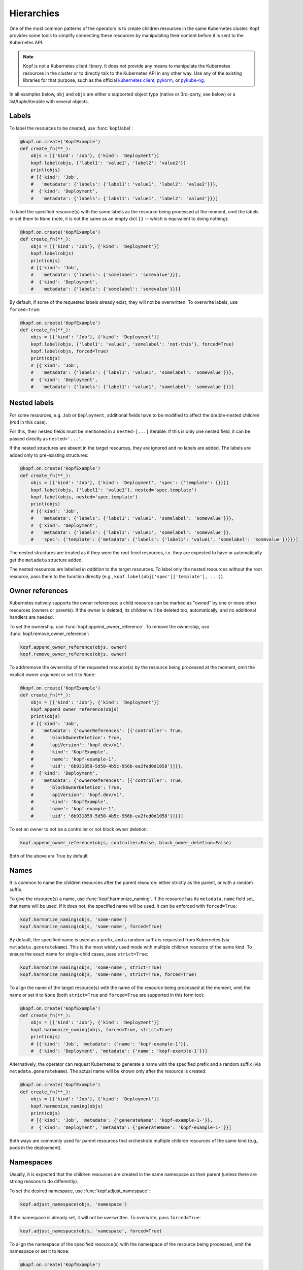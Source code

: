 ===========
Hierarchies
===========

One of the most common patterns of the operators is to create
children resources in the same Kubernetes cluster.
Kopf provides some tools to simplify connecting these resources
by manipulating their content before it is sent to the Kubernetes API.

.. note::

    Kopf is not a Kubernetes client library.
    It does not provide any means to manipulate the Kubernetes resources
    in the cluster or to directly talk to the Kubernetes API in any other way.
    Use any of the existing libraries for that purpose,
    such as the official `kubernetes client`_, pykorm_, or pykube-ng_.

.. _kubernetes client: https://github.com/kubernetes-client/python
.. _pykorm: https://github.com/Frankkkkk/pykorm
.. _pykube-ng: https://github.com/hjacobs/pykube

In all examples below, ``obj`` and ``objs`` are either a supported object type
(native or 3rd-party, see below) or a list/tuple/iterable with several objects.


Labels
======

To label the resources to be created, use :func:`kopf.label`:

.. code-block:: python

    @kopf.on.create('KopfExample')
    def create_fn(**_):
        objs = [{'kind': 'Job'}, {'kind': 'Deployment'}]
        kopf.label(objs, {'label1': 'value1', 'label2': 'value2'})
        print(objs)
        # [{'kind': 'Job',
        #   'metadata': {'labels': {'label1': 'value1', 'label2': 'value2'}}},
        #  {'kind': 'Deployment',
        #   'metadata': {'labels': {'label1': 'value1', 'label2': 'value2'}}}]


To label the specified resource(s) with the same labels as the resource being
processed at the moment, omit the labels or set them to ``None`` (note, it is
not the same as an empty dict ``{}`` -- which is equivalent to doing nothing):

.. code-block:: python

    @kopf.on.create('KopfExample')
    def create_fn(**_):
        objs = [{'kind': 'Job'}, {'kind': 'Deployment'}]
        kopf.label(objs)
        print(objs)
        # [{'kind': 'Job',
        #   'metadata': {'labels': {'somelabel': 'somevalue'}}},
        #  {'kind': 'Deployment',
        #   'metadata': {'labels': {'somelabel': 'somevalue'}}}]


By default, if some of the requested labels already exist, they will not
be overwritten. To overwrite labels, use ``forced=True``:

.. code-block:: python

    @kopf.on.create('KopfExample')
    def create_fn(**_):
        objs = [{'kind': 'Job'}, {'kind': 'Deployment'}]
        kopf.label(objs, {'label1': 'value1', 'somelabel': 'not-this'}, forced=True)
        kopf.label(objs, forced=True)
        print(objs)
        # [{'kind': 'Job',
        #   'metadata': {'labels': {'label1': 'value1', 'somelabel': 'somevalue'}}},
        #  {'kind': 'Deployment',
        #   'metadata': {'labels': {'label1': 'value1', 'somelabel': 'somevalue'}}}]


Nested labels
=============

For some resources, e.g. ``Job`` or ``Deployment``, additional fields have
to be modified to affect the double-nested children (``Pod`` in this case).

For this, their nested fields must be mentioned in a ``nested=[...]`` iterable.
If this is only one nested field, it can be passed directly as ``nested='...'``.

If the nested structures are absent in the target resources, they are ignored
and no labels are added. The labels are added only to pre-existing structures:

.. code-block:: python

    @kopf.on.create('KopfExample')
    def create_fn(**_):
        objs = [{'kind': 'Job'}, {'kind': 'Deployment', 'spec': {'template': {}}}]
        kopf.label(objs, {'label1': 'value1'}, nested='spec.template')
        kopf.label(objs, nested='spec.template')
        print(objs)
        # [{'kind': 'Job',
        #   'metadata': {'labels': {'label1': 'value1', 'somelabel': 'somevalue'}}},
        #  {'kind': 'Deployment',
        #   'metadata': {'labels': {'label1': 'value1', 'somelabel': 'somevalue'}},
        #   'spec': {'template': {'metadata': {'labels': {'label1': 'value1', 'somelabel': 'somevalue'}}}}}]

The nested structures are treated as if they were the root-level resources, i.e.
they are expected to have or automatically get the ``metadata`` structure added.

The nested resources are labelled *in addition* to the target resources.
To label only the nested resources without the root resource, pass them
to the function directly (e.g., ``kopf.label(obj['spec']['template'], ...)``).


Owner references
================

Kubernetes natively supports the owner references: a child resource
can be marked as "owned" by one or more other resources (owners or parents).
If the owner is deleted, its children will be deleted too, automatically,
and no additional handlers are needed.

To set the ownership, use :func:`kopf.append_owner_reference`.
To remove the ownership, use :func:`kopf.remove_owner_reference`:

.. code-block:: python

    kopf.append_owner_reference(objs, owner)
    kopf.remove_owner_reference(objs, owner)

To add/remove the ownership of the requested resource(s) by the resource being
processed at the moment, omit the explicit owner argument or set it to ``None``:

.. code-block:: python

    @kopf.on.create('KopfExample')
    def create_fn(**_):
        objs = [{'kind': 'Job'}, {'kind': 'Deployment'}]
        kopf.append_owner_reference(objs)
        print(objs)
        # [{'kind': 'Job',
        #   'metadata': {'ownerReferences': [{'controller': True,
        #      'blockOwnerDeletion': True,
        #      'apiVersion': 'kopf.dev/v1',
        #      'kind': 'KopfExample',
        #      'name': 'kopf-example-1',
        #      'uid': '6b931859-5d50-4b5c-956b-ea2fed0d1058'}]}},
        #  {'kind': 'Deployment',
        #   'metadata': {'ownerReferences': [{'controller': True,
        #      'blockOwnerDeletion': True,
        #      'apiVersion': 'kopf.dev/v1',
        #      'kind': 'KopfExample',
        #      'name': 'kopf-example-1',
        #      'uid': '6b931859-5d50-4b5c-956b-ea2fed0d1058'}]}}]

To set an owner to not be a controller or not block owner deletion:

.. code-block:: python

    kopf.append_owner_reference(objs, controller=False, block_owner_deletion=False)

Both of the above are True by default

.. seealso::
    :doc:`walkthrough/deletion`.


Names
=====

It is common to name the children resources after the parent resource:
either strictly as the parent, or with a random suffix.

To give the resource(s) a name, use :func:`kopf.harmonize_naming`.
If the resource has its ``metadata.name`` field set, that name will be used.
If it does not, the specified name will be used.
It can be enforced with ``forced=True``:

.. code-block:: python

    kopf.harmonize_naming(objs, 'some-name')
    kopf.harmonize_naming(objs, 'some-name', forced=True)

By default, the specified name is used as a prefix, and a random suffix
is requested from Kubernetes (via ``metadata.generateName``). This is the
most widely used mode with multiple children resource of the same kind.
To ensure the exact name for single-child cases, pass ``strict=True``:

.. code-block:: python

    kopf.harmonize_naming(objs, 'some-name', strict=True)
    kopf.harmonize_naming(objs, 'some-name', strict=True, forced=True)

To align the name of the target resource(s) with the name of the resource
being processed at the moment, omit the name or set it to ``None``
(both ``strict=True`` and ``forced=True`` are supported in this form too):

.. code-block:: python

    @kopf.on.create('KopfExample')
    def create_fn(**_):
        objs = [{'kind': 'Job'}, {'kind': 'Deployment'}]
        kopf.harmonize_naming(objs, forced=True, strict=True)
        print(objs)
        # [{'kind': 'Job', 'metadata': {'name': 'kopf-example-1'}},
        #  {'kind': 'Deployment', 'metadata': {'name': 'kopf-example-1'}}]

Alternatively, the operator can request Kubernetes to generate a name
with the specified prefix and a random suffix (via ``metadata.generateName``).
The actual name will be known only after the resource is created:

.. code-block:: python

    @kopf.on.create('KopfExample')
    def create_fn(**_):
        objs = [{'kind': 'Job'}, {'kind': 'Deployment'}]
        kopf.harmonize_naming(objs)
        print(objs)
        # [{'kind': 'Job', 'metadata': {'generateName': 'kopf-example-1-'}},
        #  {'kind': 'Deployment', 'metadata': {'generateName': 'kopf-example-1-'}}]

Both ways are commonly used for parent resources that orchestrate multiple
children resources of the same kind (e.g., pods in the deployment).


Namespaces
==========

Usually, it is expected that the children resources are created in the same
namespace as their parent (unless there are strong reasons to do differently).

To set the desired namespace, use :func:`kopf.adjust_namespace`:

.. code-block:: python

    kopf.adjust_namespace(objs, 'namespace')

If the namespace is already set, it will not be overwritten.
To overwrite, pass ``forced=True``:

.. code-block:: python

    kopf.adjust_namespace(objs, 'namespace', forced=True)

To align the namespace of the specified resource(s) with the namespace
of the resource being processed, omit the namespace or set it to ``None``:

.. code-block:: python

    @kopf.on.create('KopfExample')
    def create_fn(**_):
        objs = [{'kind': 'Job'}, {'kind': 'Deployment'}]
        kopf.adjust_namespace(objs, forced=True)
        print(objs)
        # [{'kind': 'Job', 'metadata': {'namespace': 'default'}},
        #  {'kind': 'Deployment', 'metadata': {'namespace': 'default'}}]


Adopting
========

All of the above can be done in one call with :func:`kopf.adopt`; ``forced``,
``strict``, ``nested`` flags are passed to all functions that support them:

.. code-block:: python

    @kopf.on.create('KopfExample')
    def create_fn(**_):
        objs = [{'kind': 'Job'}, {'kind': 'Deployment'}]
        kopf.adopt(objs, strict=True, forced=True, nested='spec.template')
        print(objs)
        # [{'kind': 'Job',
        #   'metadata': {'ownerReferences': [{'controller': True,
        #      'blockOwnerDeletion': True,
        #      'apiVersion': 'kopf.dev/v1',
        #      'kind': 'KopfExample',
        #      'name': 'kopf-example-1',
        #      'uid': '4a15f2c2-d558-4b6e-8cf0-00585d823511'}],
        #    'name': 'kopf-example-1',
        #    'namespace': 'default',
        #    'labels': {'somelabel': 'somevalue'}}},
        #  {'kind': 'Deployment',
        #   'metadata': {'ownerReferences': [{'controller': True,
        #      'blockOwnerDeletion': True,
        #      'apiVersion': 'kopf.dev/v1',
        #      'kind': 'KopfExample',
        #      'name': 'kopf-example-1',
        #      'uid': '4a15f2c2-d558-4b6e-8cf0-00585d823511'}],
        #    'name': 'kopf-example-1',
        #    'namespace': 'default',
        #    'labels': {'somelabel': 'somevalue'}}}]


3rd-party libraries
===================

All described methods support resource-related classes of selected libraries
the same way as the native Python dictionaries (or any mutable mappings).
Currently, that is `pykube-ng`_ (classes based on ``pykube.objects.APIObject``)
and `kubernetes client`_ (resource models from ``kubernetes.client.models``).

.. code-block:: python

    import kopf
    import pykube

    @kopf.on.create('KopfExample')
    def create_fn(**_):
        api = pykube.HTTPClient(pykube.KubeConfig.from_env())
        pod = pykube.objects.Pod(api, {})
        kopf.adopt(pod)

.. code-block:: python

    import kopf
    import kubernetes.client

    @kopf.on.create('KopfExample')
    def create_fn(**_):
        pod = kubernetes.client.V1Pod()
        kopf.adopt(pod)
        print(pod)
        # {'api_version': None,
        #  'kind': None,
        #  'metadata': {'annotations': None,
        #               'cluster_name': None,
        #               'creation_timestamp': None,
        #               'deletion_grace_period_seconds': None,
        #               'deletion_timestamp': None,
        #               'finalizers': None,
        #               'generate_name': 'kopf-example-1-',
        #               'generation': None,
        #               'labels': {'somelabel': 'somevalue'},
        #               'managed_fields': None,
        #               'name': None,
        #               'namespace': 'default',
        #               'owner_references': [{'api_version': 'kopf.dev/v1',
        #                                     'block_owner_deletion': True,
        #                                     'controller': True,
        #                                     'kind': 'KopfExample',
        #                                     'name': 'kopf-example-1',
        #                                     'uid': 'a114fa89-e696-4e84-9b80-b29fbccc460c'}],
        #               'resource_version': None,
        #               'self_link': None,
        #               'uid': None},
        #  'spec': None,
        #  'status': None}
